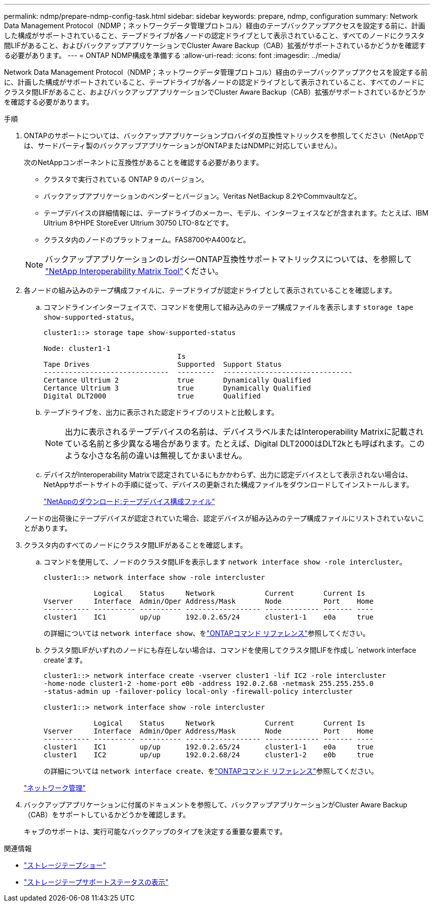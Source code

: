 ---
permalink: ndmp/prepare-ndmp-config-task.html 
sidebar: sidebar 
keywords: prepare, ndmp, configuration 
summary: Network Data Management Protocol（NDMP；ネットワークデータ管理プロトコル）経由のテープバックアップアクセスを設定する前に、計画した構成がサポートされていること、テープドライブが各ノードの認定ドライブとして表示されていること、すべてのノードにクラスタ間LIFがあること、およびバックアップアプリケーションでCluster Aware Backup（CAB）拡張がサポートされているかどうかを確認する必要があります。 
---
= ONTAP NDMP構成を準備する
:allow-uri-read: 
:icons: font
:imagesdir: ../media/


[role="lead"]
Network Data Management Protocol（NDMP；ネットワークデータ管理プロトコル）経由のテープバックアップアクセスを設定する前に、計画した構成がサポートされていること、テープドライブが各ノードの認定ドライブとして表示されていること、すべてのノードにクラスタ間LIFがあること、およびバックアップアプリケーションでCluster Aware Backup（CAB）拡張がサポートされているかどうかを確認する必要があります。

.手順
. ONTAPのサポートについては、バックアップアプリケーションプロバイダの互換性マトリックスを参照してください（NetAppでは、サードパーティ製のバックアップアプリケーションがONTAPまたはNDMPに対応していません）。
+
次のNetAppコンポーネントに互換性があることを確認する必要があります。

+
--
** クラスタで実行されている ONTAP 9 のバージョン。
** バックアップアプリケーションのベンダーとバージョン。Veritas NetBackup 8.2やCommvaultなど。
** テープデバイスの詳細情報には、テープドライブのメーカー、モデル、インターフェイスなどが含まれます。たとえば、IBM Ultrium 8やHPE StoreEver Ultrium 30750 LTO-8などです。
** クラスタ内のノードのプラットフォーム。FAS8700やA400など。


--
+

NOTE: バックアップアプリケーションのレガシーONTAP互換性サポートマトリックスについては、を参照して https://mysupport.netapp.com/matrix["NetApp Interoperability Matrix Tool"^]ください。

. 各ノードの組み込みのテープ構成ファイルに、テープドライブが認定ドライブとして表示されていることを確認します。
+
.. コマンドラインインターフェイスで、コマンドを使用して組み込みのテープ構成ファイルを表示します `storage tape show-supported-status`。
+
....
cluster1::> storage tape show-supported-status

Node: cluster1-1
                                Is
Tape Drives                     Supported  Support Status
------------------------------  ---------  -------------------------------
Certance Ultrium 2              true       Dynamically Qualified
Certance Ultrium 3              true       Dynamically Qualified
Digital DLT2000                 true       Qualified
....
.. テープドライブを、出力に表示された認定ドライブのリストと比較します。
+
[NOTE]
====
出力に表示されるテープデバイスの名前は、デバイスラベルまたはInteroperability Matrixに記載されている名前と多少異なる場合があります。たとえば、Digital DLT2000はDLT2kとも呼ばれます。このような小さな名前の違いは無視してかまいません。

====
.. デバイスがInteroperability Matrixで認定されているにもかかわらず、出力に認定デバイスとして表示されない場合は、NetAppサポートサイトの手順に従って、デバイスの更新された構成ファイルをダウンロードしてインストールします。
+
http://mysupport.netapp.com/NOW/download/tools/tape_config["NetAppのダウンロード:テープデバイス構成ファイル"^]

+
ノードの出荷後にテープデバイスが認定されていた場合、認定デバイスが組み込みのテープ構成ファイルにリストされていないことがあります。



. クラスタ内のすべてのノードにクラスタ間LIFがあることを確認します。
+
.. コマンドを使用して、ノードのクラスタ間LIFを表示します `network interface show -role intercluster`。
+
[listing]
----
cluster1::> network interface show -role intercluster

            Logical    Status     Network            Current       Current Is
Vserver     Interface  Admin/Oper Address/Mask       Node          Port    Home
----------- ---------- ---------- ------------------ ------------- ------- ----
cluster1    IC1        up/up      192.0.2.65/24      cluster1-1    e0a     true
----
+
の詳細については `network interface show`、をlink:https://docs.netapp.com/us-en/ontap-cli/network-interface-show.html["ONTAPコマンド リファレンス"^]参照してください。

.. クラスタ間LIFがいずれのノードにも存在しない場合は、コマンドを使用してクラスタ間LIFを作成し `network interface create`ます。
+
[listing]
----
cluster1::> network interface create -vserver cluster1 -lif IC2 -role intercluster
-home-node cluster1-2 -home-port e0b -address 192.0.2.68 -netmask 255.255.255.0
-status-admin up -failover-policy local-only -firewall-policy intercluster

cluster1::> network interface show -role intercluster

            Logical    Status     Network            Current       Current Is
Vserver     Interface  Admin/Oper Address/Mask       Node          Port    Home
----------- ---------- ---------- ------------------ ------------- ------- ----
cluster1    IC1        up/up      192.0.2.65/24      cluster1-1    e0a     true
cluster1    IC2        up/up      192.0.2.68/24      cluster1-2    e0b     true
----
+
の詳細については `network interface create`、をlink:https://docs.netapp.com/us-en/ontap-cli/network-interface-create.html["ONTAPコマンド リファレンス"^]参照してください。

+
link:../networking/networking_reference.html["ネットワーク管理"]



. バックアップアプリケーションに付属のドキュメントを参照して、バックアップアプリケーションがCluster Aware Backup（CAB）をサポートしているかどうかを確認します。
+
キャブのサポートは、実行可能なバックアップのタイプを決定する重要な要素です。



.関連情報
* link:https://docs.netapp.com/us-en/ontap-cli/storage-tape-show.html["ストレージテープショー"^]
* link:https://docs.netapp.com/us-en/ontap-cli/storage-tape-show-supported-status.html["ストレージテープサポートステータスの表示"^]

